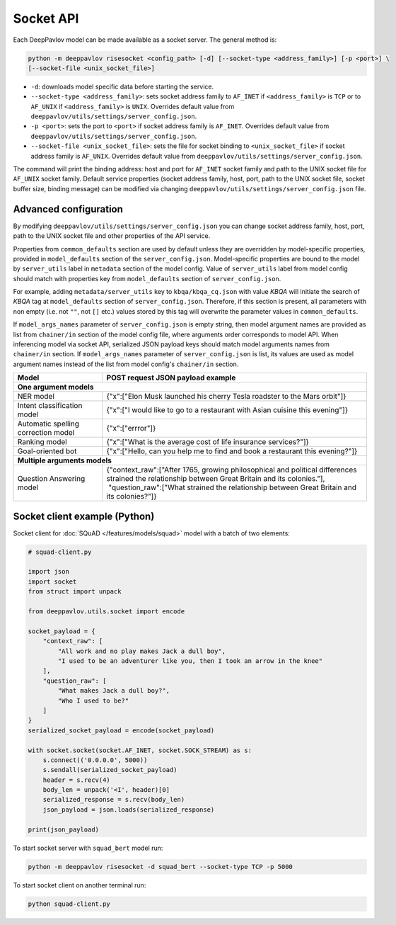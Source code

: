 Socket API
==========

Each DeepPavlov model can be made available as a socket server. The general
method is:

.. code:: bash

    python -m deeppavlov risesocket <config_path> [-d] [--socket-type <address_family>] [-p <port>] \
    [--socket-file <unix_socket_file>]


* ``-d``: downloads model specific data before starting the service.
* ``--socket-type <address_family>``: sets socket address family to ``AF_INET``
  if ``<address_family>`` is ``TCP`` or to ``AF_UNIX`` if ``<address_family>``
  is ``UNIX``. Overrides default value from
  ``deeppavlov/utils/settings/server_config.json``.
* ``-p <port>``: sets the port to ``<port>`` if socket address family is
  ``AF_INET``. Overrides default value from
  ``deeppavlov/utils/settings/server_config.json``.
* ``--socket-file <unix_socket_file>``: sets the file for socket binding to
  ``<unix_socket_file>`` if socket address family is ``AF_UNIX``. Overrides
  default value from ``deeppavlov/utils/settings/server_config.json``.

The command will print the binding address: host and port for ``AF_INET``
socket family and path to the UNIX socket file for ``AF_UNIX`` socket family.
Default service properties (socket address family, host, port, path to the UNIX
socket file, socket buffer size, binding message) can be modified via changing
``deeppavlov/utils/settings/server_config.json`` file.

Advanced configuration
~~~~~~~~~~~~~~~~~~~~~~

By modifying ``deeppavlov/utils/settings/server_config.json`` you can change
socket address family, host, port, path to the UNIX socket file and other
properties of the API service.

Properties from ``common_defaults`` section are used by default unless
they are overridden by model-specific properties, provided in ``model_defaults``
section of the ``server_config.json``. Model-specific properties are bound
to the model by ``server_utils`` label in ``metadata`` section of the model
config. Value of ``server_utils`` label from model config should match with
properties key from ``model_defaults`` section of ``server_config.json``.

For example, adding ``metadata/server_utils`` key to ``kbqa/kbqa_cq.json``
with value *KBQA* will initiate the search of *KBQA* tag
at ``model_defaults`` section of ``server_config.json``. Therefore, if this
section is present, all parameters with non empty (i.e. not ``""``,
not ``[]`` etc.) values stored by this tag will overwrite the parameter values
in ``common_defaults``.

If ``model_args_names`` parameter of ``server_config.json`` is empty string,
then model argument names are provided as list from ``chainer/in`` section of
the model config file, where arguments order corresponds to model API.
When inferencing model via socket API, serialized JSON payload keys should match
model arguments names from ``chainer/in`` section.
If ``model_args_names`` parameter of ``server_config.json`` is list, its values
are used as model argument names instead of the list from model config's
``chainer/in`` section.

+-----------------------------------------+-----------------------------------------------------------------------------------------------------------------------------------------------------+
| Model                                   | POST request JSON payload example                                                                                                                   |
+=========================================+=====================================================================================================================================================+
| **One argument models**                                                                                                                                                                       |
+-----------------------------------------+-----------------------------------------------------------------------------------------------------------------------------------------------------+
| NER model                               | {"x":["Elon Musk launched his cherry Tesla roadster to the Mars orbit"]}                                                                            |
+-----------------------------------------+-----------------------------------------------------------------------------------------------------------------------------------------------------+
| Intent classification model             | {"x":["I would like to go to a restaurant with Asian cuisine this evening"]}                                                                        |
+-----------------------------------------+-----------------------------------------------------------------------------------------------------------------------------------------------------+
| Automatic spelling correction model     | {"x":["errror"]}                                                                                                                                    |
+-----------------------------------------+-----------------------------------------------------------------------------------------------------------------------------------------------------+
| Ranking model                           | {"x":["What is the average cost of life insurance services?"]}                                                                                      |
+-----------------------------------------+-----------------------------------------------------------------------------------------------------------------------------------------------------+
| Goal-oriented bot                       | {"x":["Hello, can you help me to find and book a restaurant this evening?"]}                                                                        |
+-----------------------------------------+-----------------------------------------------------------------------------------------------------------------------------------------------------+
| **Multiple arguments models**                                                                                                                                                                 |
+-----------------------------------------+-----------------------------------------------------------------------------------------------------------------------------------------------------+
| Question Answering model                | | {"context_raw":["After 1765, growing philosophical and political differences strained the relationship between Great Britain and its colonies."], |
|                                         | |  "question_raw":["What strained the relationship between Great Britain and its colonies?"]}                                                       |
+-----------------------------------------+-----------------------------------------------------------------------------------------------------------------------------------------------------+

Socket client example (Python)
~~~~~~~~~~~~~~~~~~~~~~~~~~~~~~

Socket client for :doc:`SQuAD </features/models/squad>` model with a batch of
two elements:

.. code-block:: python

    # squad-client.py

    import json
    import socket
    from struct import unpack

    from deeppavlov.utils.socket import encode

    socket_payload = {
        "context_raw": [
            "All work and no play makes Jack a dull boy",
            "I used to be an adventurer like you, then I took an arrow in the knee"
        ],
        "question_raw": [
            "What makes Jack a dull boy?",
            "Who I used to be?"
        ]
    }
    serialized_socket_payload = encode(socket_payload)

    with socket.socket(socket.AF_INET, socket.SOCK_STREAM) as s:
        s.connect(('0.0.0.0', 5000))
        s.sendall(serialized_socket_payload)
        header = s.recv(4)
        body_len = unpack('<I', header)[0]
        serialized_response = s.recv(body_len)
        json_payload = json.loads(serialized_response)

    print(json_payload)

To start socket server with ``squad_bert`` model run:

.. code:: bash

    python -m deeppavlov risesocket -d squad_bert --socket-type TCP -p 5000


To start socket client on another terminal run:

.. code:: bash

    python squad-client.py
